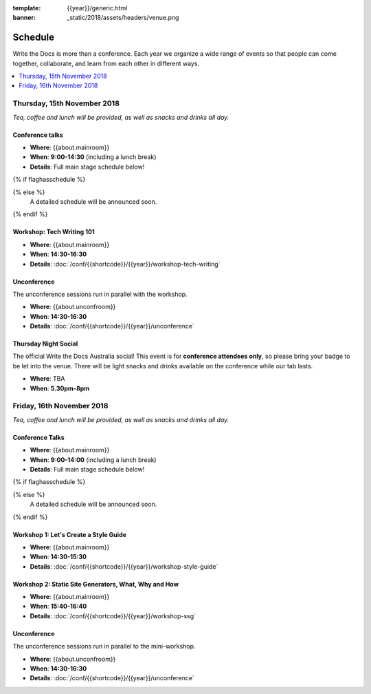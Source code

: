 :template: {{year}}/generic.html
:banner: _static/2018/assets/headers/venue.png

Schedule
========

Write the Docs is more than a conference.
Each year we organize a wide range of events so that people can come together, collaborate, and learn from each other in different ways.

.. contents::
    :local:
    :depth: 1
    :backlinks: none


Thursday, 15th November 2018
----------------------------

*Tea, coffee and lunch will be provided, as well as snacks and drinks all day.*

Conference talks
~~~~~~~~~~~~~~~~~

* **Where**: {{about.mainroom}}
* **When**: **9:00-14:30** (including a lunch break)
* **Details**: Full main stage schedule below!

{% if flaghasschedule %}

.. datatemplate::
   :source: /_data/{{templatecode}}-{{year}}-day-1.yaml
   :template: include/schedule2018.rst
   :include_context:

{% else %}
  A detailed schedule will be announced soon.
{% endif %}

Workshop: Tech Writing 101
~~~~~~~~~~~~~~~~~~~~~~~~~~

* **Where**: {{about.mainroom}}
* **When**: **14:30-16:30**
* **Details**: :doc:`/conf/{{shortcode}}/{{year}}/workshop-tech-writing`

Unconference
~~~~~~~~~~~~

The unconference sessions run in parallel with the workshop.

* **Where**: {{about.unconfroom}}
* **When**: **14:30-16:30**
* **Details**: :doc:`/conf/{{shortcode}}/{{year}}/unconference`

Thursday Night Social
~~~~~~~~~~~~~~~~~~~~~~~

The official Write the Docs Australia social!
This event is for **conference attendees only**, so please bring your badge to be let into the venue.
There will be light snacks and drinks available on the conference while our tab lasts.

* **Where**: TBA
* **When**: **5.30pm-8pm**


Friday, 16th November 2018
----------------------------------------

*Tea, coffee and lunch will be provided, as well as snacks and drinks all day.*

Conference Talks
~~~~~~~~~~~~~~~~~

* **Where**: {{about.mainroom}}
* **When**: **9:00-14:00** (including a lunch break)
* **Details**: Full main stage schedule below!

{% if flaghasschedule %}

.. datatemplate::
   :source: /_data/{{templatecode}}-{{year}}-day-2.yaml
   :template: include/schedule2018.rst
   :include_context:

{% else %}
  A detailed schedule will be announced soon.
{% endif %}

Workshop 1: Let's Create a Style Guide
~~~~~~~~~~~~~~~~~~~~~~~~~~~~~~~~~~~~~~~

* **Where**: {{about.mainroom}}
* **When**: **14:30-15:30**
* **Details**: :doc:`/conf/{{shortcode}}/{{year}}/workshop-style-guide`

Workshop 2: Static Site Generators, What, Why and How
~~~~~~~~~~~~~~~~~~~~~~~~~~~~~~~~~~~~~~~~~~~~~~~~~~~~~~

* **Where**: {{about.mainroom}}
* **When**: **15:40-16:40**
* **Details**: :doc:`/conf/{{shortcode}}/{{year}}/workshop-ssg`

Unconference
~~~~~~~~~~~~

The unconference sessions run in parallel to the mini-workshop.

* **Where**: {{about.unconfroom}}
* **When**: **14:30-16:30**
* **Details**: :doc:`/conf/{{shortcode}}/{{year}}/unconference`
